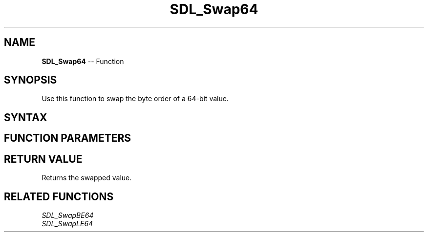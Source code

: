 .TH SDL_Swap64 3 "2018.10.07" "https://github.com/haxpor/sdl2-manpage" "SDL2"
.SH NAME
\fBSDL_Swap64\fR -- Function

.SH SYNOPSIS
Use this function to swap the byte order of a 64-bit value.

.SH SYNTAX
.TS
tab(:) allbox;
a.
T{
.nf
Uint64 SDL_Swap64(Uint64    x)
.fi
T}
.TE

.SH FUNCTION PARAMETERS
.TS
tab(:) allbox;
ab l.
x:T{
the value to be swapped
T}
.TE

.SH RETURN VALUE
Returns the swapped value.

.SH RELATED FUNCTIONS
\fISDL_SwapBE64\fR
.br
\fISDL_SwapLE64\fR
